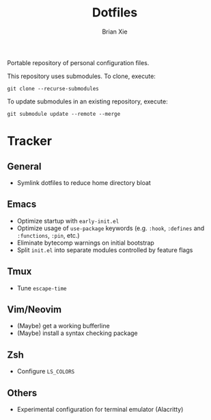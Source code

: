 #+TITLE: Dotfiles
#+AUTHOR: Brian Xie
#+EMAIL: briancxie@gmail.com

Portable repository of personal configuration files.

This repository uses submodules. To clone, execute:

#+begin_src
git clone --recurse-submodules
#+end_src

To update submodules in an existing repository, execute:

#+begin_src
git submodule update --remote --merge
#+end_src

* Tracker

** General
- Symlink dotfiles to reduce home directory bloat

** Emacs
- Optimize startup with ~early-init.el~
- Optimize usage of ~use-package~ keywords (e.g. ~:hook~, ~:defines~
  and ~:functions~, ~:pin~, etc.)
- Eliminate bytecomp warnings on initial bootstrap
- Split ~init.el~ into separate modules controlled by feature flags

** Tmux
- Tune ~escape-time~

** Vim/Neovim
- (Maybe) get a working bufferline
- (Maybe) install a syntax checking package

** Zsh
- Configure ~LS_COLORS~

** Others
- Experimental configuration for terminal emulator (Alacritty)
